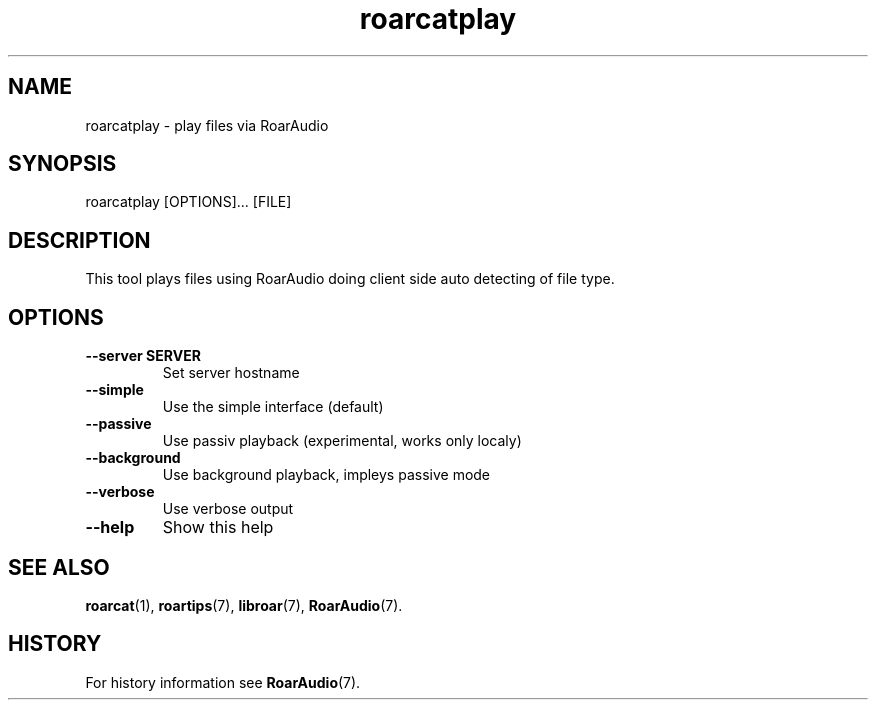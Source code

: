 .\" roarcatplay.1:

.TH "roarcatplay" "1" "January 2010" "RoarAudio" "System User's Manual: roarcatplay"

.SH NAME

roarcatplay \- play files via RoarAudio

.SH SYNOPSIS

roarcatplay [OPTIONS]... [FILE]

.SH DESCRIPTION

This tool plays files using RoarAudio doing client side auto detecting of file type.

.SH "OPTIONS"

.TP
\fB--server SERVER\fR
Set server hostname

.TP
\fB--simple\fR
Use the simple interface (default)

.TP
\fB--passive\fR
Use passiv playback (experimental, works only localy)

.TP
\fB--background\fR
Use background playback, impleys passive mode

.TP
\fB--verbose\fR
Use verbose output

.TP
\fB--help\fR
Show this help

.SH "SEE ALSO"
\fBroarcat\fR(1),
\fBroartips\fR(7),
\fBlibroar\fR(7),
\fBRoarAudio\fR(7).

.SH "HISTORY"

For history information see \fBRoarAudio\fR(7).

.\" ll
